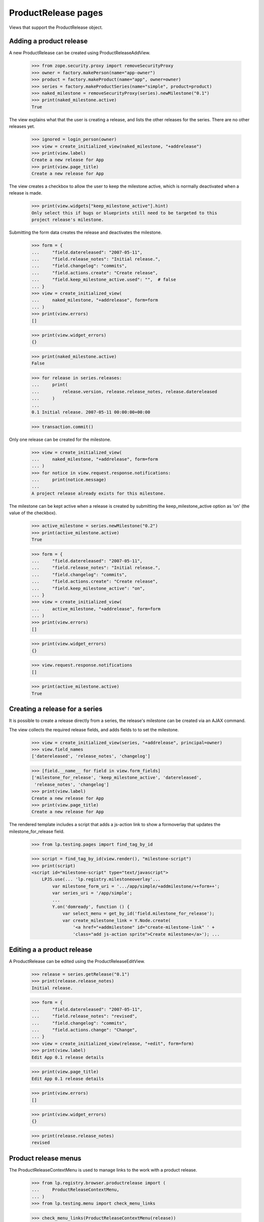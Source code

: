 ProductRelease pages
====================

Views that support the ProductRelease object.


Adding a product release
------------------------

A new ProductRelease can be created using ProductReleaseAddView.

    >>> from zope.security.proxy import removeSecurityProxy
    >>> owner = factory.makePerson(name="app-owner")
    >>> product = factory.makeProduct(name="app", owner=owner)
    >>> series = factory.makeProductSeries(name="simple", product=product)
    >>> naked_milestone = removeSecurityProxy(series).newMilestone("0.1")
    >>> print(naked_milestone.active)
    True

The view explains what that the user is creating a release, and lists
the other releases for the series. There are no other releases yet.

    >>> ignored = login_person(owner)
    >>> view = create_initialized_view(naked_milestone, "+addrelease")
    >>> print(view.label)
    Create a new release for App
    >>> print(view.page_title)
    Create a new release for App

The view creates a checkbox to allow the user to keep the milestone
active, which is normally deactivated when a release is made.

    >>> print(view.widgets["keep_milestone_active"].hint)
    Only select this if bugs or blueprints still need to be targeted to this
    project release's milestone.

Submitting the form data creates the release and deactivates the
milestone.

    >>> form = {
    ...     "field.datereleased": "2007-05-11",
    ...     "field.release_notes": "Initial release.",
    ...     "field.changelog": "commits",
    ...     "field.actions.create": "Create release",
    ...     "field.keep_milestone_active.used": "",  # false
    ... }
    >>> view = create_initialized_view(
    ...     naked_milestone, "+addrelease", form=form
    ... )
    >>> print(view.errors)
    []

    >>> print(view.widget_errors)
    {}

    >>> print(naked_milestone.active)
    False

    >>> for release in series.releases:
    ...     print(
    ...         release.version, release.release_notes, release.datereleased
    ...     )
    ...
    0.1 Initial release. 2007-05-11 00:00:00+00:00

    >>> transaction.commit()

Only one release can be created for the milestone.

    >>> view = create_initialized_view(
    ...     naked_milestone, "+addrelease", form=form
    ... )
    >>> for notice in view.request.response.notifications:
    ...     print(notice.message)
    ...
    A project release already exists for this milestone.

The milestone can be kept active when a release is created by submitting
the keep_milestone_active option as 'on' (the value of the checkbox).

    >>> active_milestone = series.newMilestone("0.2")
    >>> print(active_milestone.active)
    True

    >>> form = {
    ...     "field.datereleased": "2007-05-11",
    ...     "field.release_notes": "Initial release.",
    ...     "field.changelog": "commits",
    ...     "field.actions.create": "Create release",
    ...     "field.keep_milestone_active": "on",
    ... }
    >>> view = create_initialized_view(
    ...     active_milestone, "+addrelease", form=form
    ... )
    >>> print(view.errors)
    []

    >>> print(view.widget_errors)
    {}

    >>> view.request.response.notifications
    []

    >>> print(active_milestone.active)
    True


Creating a release for a series
-------------------------------

It is possible to create a release directly from a series, the release's
milestone can be created via an AJAX command.

The view collects the required release fields, and adds fields to to
set the milestone.

    >>> view = create_initialized_view(series, "+addrelease", principal=owner)
    >>> view.field_names
    ['datereleased', 'release_notes', 'changelog']

    >>> [field.__name__ for field in view.form_fields]
    ['milestone_for_release', 'keep_milestone_active', 'datereleased',
     'release_notes', 'changelog']
    >>> print(view.label)
    Create a new release for App
    >>> print(view.page_title)
    Create a new release for App

The rendered template includes a script that adds a js-action link to
show a formoverlay that updates the milestone_for_release field.

    >>> from lp.testing.pages import find_tag_by_id

    >>> script = find_tag_by_id(view.render(), "milestone-script")
    >>> print(script)
    <script id="milestone-script" type="text/javascript">
        LPJS.use(... 'lp.registry.milestoneoverlay'...
            var milestone_form_uri = '.../app/simple/+addmilestone/++form++';
            var series_uri = '/app/simple';
            ...
            Y.on('domready', function () {
                var select_menu = get_by_id('field.milestone_for_release');
                var create_milestone_link = Y.Node.create(
                    '<a href="+addmilestone" id="create-milestone-link" ' +
                    'class="add js-action sprite">Create milestone</a>'); ...


Editing a a product release
---------------------------

A ProductRelease can be edited using the ProductReleaseEditView.

    >>> release = series.getRelease("0.1")
    >>> print(release.release_notes)
    Initial release.

    >>> form = {
    ...     "field.datereleased": "2007-05-11",
    ...     "field.release_notes": "revised",
    ...     "field.changelog": "commits",
    ...     "field.actions.change": "Change",
    ... }
    >>> view = create_initialized_view(release, "+edit", form=form)
    >>> print(view.label)
    Edit App 0.1 release details

    >>> print(view.page_title)
    Edit App 0.1 release details

    >>> print(view.errors)
    []

    >>> print(view.widget_errors)
    {}

    >>> print(release.release_notes)
    revised


Product release menus
---------------------

The ProductReleaseContextMenu is used to manage links to the work with
a product release.

    >>> from lp.registry.browser.productrelease import (
    ...     ProductReleaseContextMenu,
    ... )
    >>> from lp.testing.menu import check_menu_links

    >>> check_menu_links(ProductReleaseContextMenu(release))
    True


Adding a download file to a release
-----------------------------------

    >>> form = {
    ...     "field.description": "App 0.1 tarball",
    ...     "field.contenttype": "CODETARBALL",
    ...     "field.actions.add": "Upload",
    ... }
    >>> view = create_initialized_view(release, "+adddownloadfile", form=form)
    >>> print(view.label)
    Add a download file to App 0.1

    >>> print(view.page_title)
    Add a download file to App 0.1


Deleting a product release
--------------------------

    >>> form = {
    ...     "field.actions.delete": "Delete Release",
    ... }
    >>> view = create_initialized_view(release, "+delete", form=form)
    >>> print(view.label)
    Delete App 0.1

    >>> print(view.page_title)
    Delete App 0.1

    >>> print(view.errors)
    []

    >>> print(view.widget_errors)
    {}

    >>> release = series.getRelease("0.1")
    >>> print(release)
    None
